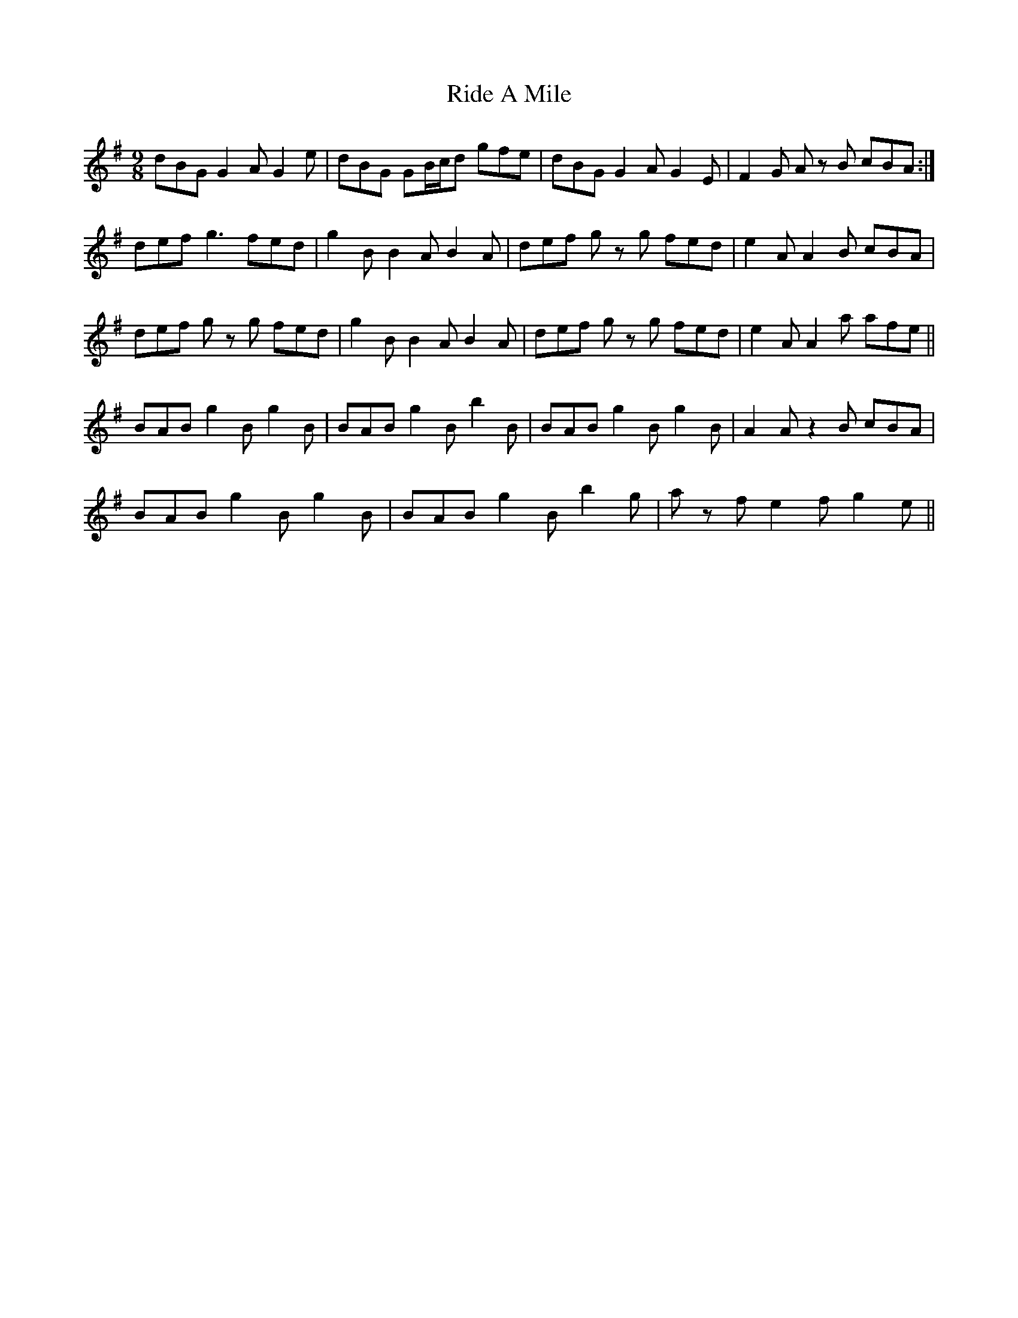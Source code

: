 X: 34447
T: Ride A Mile
R: slip jig
M: 9/8
K: Gmajor
dBG G2A G2e|dBG GB/c/d gfe|dBG G2A G2E|F2G A z B cBA:|
def g3 fed|g2B B2A B2A|def g z g fed|e2A A2B cBA|
def g z g fed|g2B B2A B2A|def g z g fed|e2A A2a afe||
BAB g2B g2B|BAB g2B b2B|BAB g2B g2B|A2A z2B cBA|
BAB g2B g2B|BAB g2B b2g|a z f e2f g2e||

